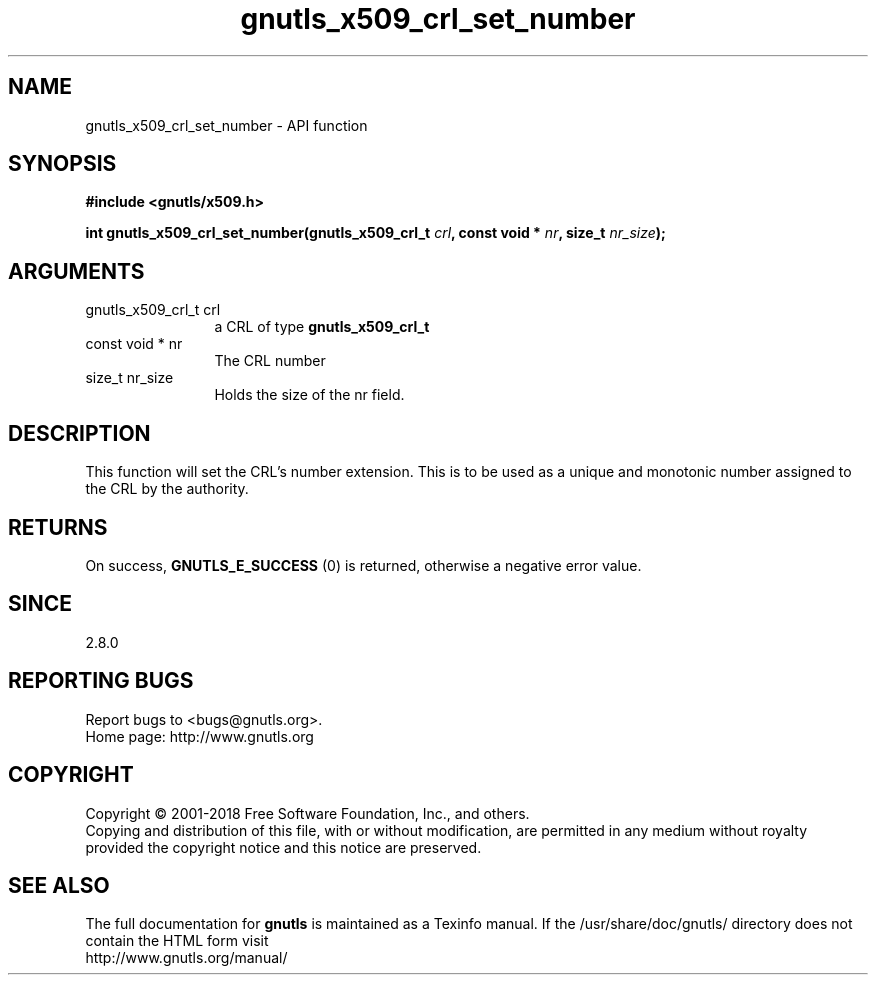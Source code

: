 .\" DO NOT MODIFY THIS FILE!  It was generated by gdoc.
.TH "gnutls_x509_crl_set_number" 3 "3.6.5" "gnutls" "gnutls"
.SH NAME
gnutls_x509_crl_set_number \- API function
.SH SYNOPSIS
.B #include <gnutls/x509.h>
.sp
.BI "int gnutls_x509_crl_set_number(gnutls_x509_crl_t " crl ", const void * " nr ", size_t " nr_size ");"
.SH ARGUMENTS
.IP "gnutls_x509_crl_t crl" 12
a CRL of type \fBgnutls_x509_crl_t\fP
.IP "const void * nr" 12
The CRL number
.IP "size_t nr_size" 12
Holds the size of the nr field.
.SH "DESCRIPTION"
This function will set the CRL's number extension. This
is to be used as a unique and monotonic number assigned to
the CRL by the authority.
.SH "RETURNS"
On success, \fBGNUTLS_E_SUCCESS\fP (0) is returned, otherwise a
negative error value.
.SH "SINCE"
2.8.0
.SH "REPORTING BUGS"
Report bugs to <bugs@gnutls.org>.
.br
Home page: http://www.gnutls.org

.SH COPYRIGHT
Copyright \(co 2001-2018 Free Software Foundation, Inc., and others.
.br
Copying and distribution of this file, with or without modification,
are permitted in any medium without royalty provided the copyright
notice and this notice are preserved.
.SH "SEE ALSO"
The full documentation for
.B gnutls
is maintained as a Texinfo manual.
If the /usr/share/doc/gnutls/
directory does not contain the HTML form visit
.B
.IP http://www.gnutls.org/manual/
.PP
